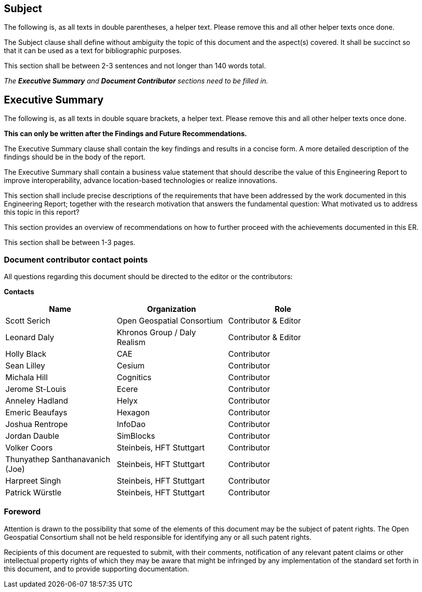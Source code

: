 == Subject
(( The following is, as all texts in double parentheses, a helper text. Please remove this and all other helper texts once done. ))

(( The Subject clause shall define without ambiguity the topic of this document and the aspect(s) covered. It shall be succinct so that it can be used as a text for bibliographic purposes. ))

(( This section shall be between 2-3 sentences and not longer than 140 words total.))

(( _The **Executive Summary** and **Document Contributor** sections need to be filled in._ ))

== Executive Summary

(( The following is, as all texts in double square brackets, a helper text. Please remove this and all other helper texts once done. ))

(( **This can only be written after the Findings and Future Recommendations.** ))

(( The Executive Summary clause shall contain the key findings and results in a concise form. A more detailed description of the findings should be in the body of the report. ))

(( The Executive Summary shall contain a business value statement that should describe the value of this Engineering Report to improve interoperability, advance location-based technologies or realize innovations. ))

(( This section shall include precise descriptions of the requirements that have been addressed by the work documented in this Engineering Report; together with the research motivation that answers the fundamental question: What motivated us to address this topic in this report? ))

(( This section provides an overview of recommendations on how to further proceed with the achievements documented in this ER. ))

(( This section shall be between 1-3 pages.))

===	Document contributor contact points

All questions regarding this document should be directed to the editor or the contributors:

*Contacts*
[width="80%",options="header",caption=""]
|====================
| Name | Organization | Role
| Scott Serich | Open Geospatial Consortium | Contributor & Editor
| Leonard Daly | Khronos Group / Daly Realism | Contributor & Editor
| Holly Black | CAE | Contributor
| Sean Lilley | Cesium | Contributor
| Michala Hill | Cognitics | Contributor
| Jerome St-Louis | Ecere | Contributor
| Anneley Hadland | Helyx | Contributor
| Emeric Beaufays | Hexagon | Contributor
| Joshua Rentrope | InfoDao | Contributor
| Jordan Dauble | SimBlocks | Contributor
| Volker Coors | Steinbeis, HFT Stuttgart  | Contributor
| Thunyathep Santhanavanich (Joe) | Steinbeis, HFT Stuttgart | Contributor
| Harpreet Singh | Steinbeis, HFT Stuttgart | Contributor
| Patrick Würstle | Steinbeis, HFT Stuttgart | Contributor
|====================


// *****************************************************************************
// Editors please do not change the Foreword.
// *****************************************************************************
=== Foreword

Attention is drawn to the possibility that some of the elements of this document may be the subject of patent rights. The Open Geospatial Consortium shall not be held responsible for identifying any or all such patent rights.

Recipients of this document are requested to submit, with their comments, notification of any relevant patent claims or other intellectual property rights of which they may be aware that might be infringed by any implementation of the standard set forth in this document, and to provide supporting documentation.
